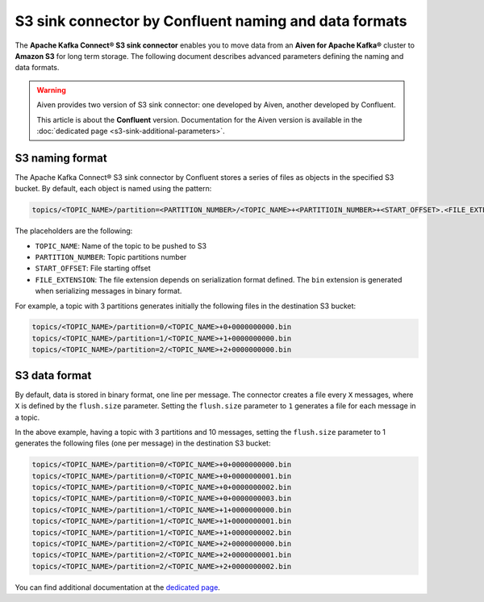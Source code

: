 S3 sink connector by Confluent naming and data formats
======================================================

The **Apache Kafka Connect® S3 sink connector** enables you to move data from an **Aiven for Apache Kafka®** cluster to **Amazon S3** for long term storage. The following document describes advanced parameters defining the naming and data formats.

.. Warning::

    Aiven provides two version of S3 sink connector: one developed by Aiven, another developed by Confluent. 
    
    This article is about the **Confluent** version. Documentation for the Aiven version is available in the :doc:`dedicated page <s3-sink-additional-parameters>`.


S3 naming format
---------------- 

The Apache Kafka Connect® S3 sink connector by Confluent stores a series of files as objects in the specified S3 bucket. By default, each object is named using the pattern:

.. code::

    topics/<TOPIC_NAME>/partition=<PARTITION_NUMBER>/<TOPIC_NAME>+<PARTITIOIN_NUMBER>+<START_OFFSET>.<FILE_EXTENSION>

The placeholders are the following:

* ``TOPIC_NAME``: Name of the topic to be pushed to S3
* ``PARTITION_NUMBER``: Topic partitions number
* ``START_OFFSET``: File starting offset
* ``FILE_EXTENSION``: The file extension depends on serialization format defined. The ``bin`` extension is generated when serializing messages in binary format.

For example, a topic with 3 partitions generates initially the following files in the destination S3 bucket:

.. code::

    topics/<TOPIC_NAME>/partition=0/<TOPIC_NAME>+0+0000000000.bin
    topics/<TOPIC_NAME>/partition=1/<TOPIC_NAME>+1+0000000000.bin
    topics/<TOPIC_NAME>/partition=2/<TOPIC_NAME>+2+0000000000.bin

S3 data format
--------------

By default, data is stored in binary format, one line per message. The connector creates a file every ``X`` messages, where ``X`` is defined by the ``flush.size`` parameter. Setting the ``flush.size`` parameter to ``1`` generates a file for each message in a topic. 

In the above example, having a topic with 3 partitions and 10 messages, setting the ``flush.size`` parameter to 1 generates the following files (one per message) in the destination S3 bucket:

.. code::

    topics/<TOPIC_NAME>/partition=0/<TOPIC_NAME>+0+0000000000.bin
    topics/<TOPIC_NAME>/partition=0/<TOPIC_NAME>+0+0000000001.bin
    topics/<TOPIC_NAME>/partition=0/<TOPIC_NAME>+0+0000000002.bin
    topics/<TOPIC_NAME>/partition=0/<TOPIC_NAME>+0+0000000003.bin
    topics/<TOPIC_NAME>/partition=1/<TOPIC_NAME>+1+0000000000.bin
    topics/<TOPIC_NAME>/partition=1/<TOPIC_NAME>+1+0000000001.bin
    topics/<TOPIC_NAME>/partition=1/<TOPIC_NAME>+1+0000000002.bin
    topics/<TOPIC_NAME>/partition=2/<TOPIC_NAME>+2+0000000000.bin
    topics/<TOPIC_NAME>/partition=2/<TOPIC_NAME>+2+0000000001.bin
    topics/<TOPIC_NAME>/partition=2/<TOPIC_NAME>+2+0000000002.bin

You can find additional documentation at the `dedicated page <https://docs.confluent.io/5.0.0/connect/kafka-connect-s3/index.html>`_.
